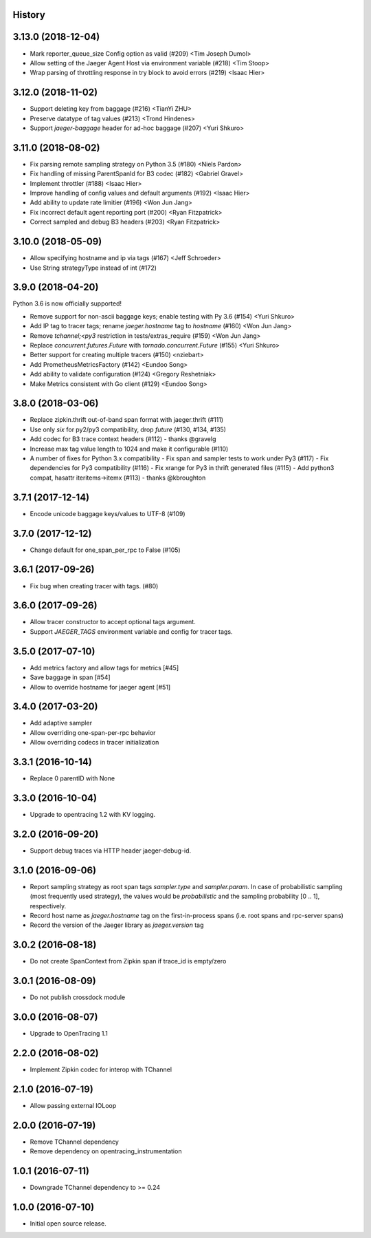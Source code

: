 .. :changelog:

History
-------

3.13.0 (2018-12-04)
-------------------

- Mark reporter_queue_size Config option as valid (#209) <Tim Joseph Dumol>
- Allow setting of the Jaeger Agent Host via environment variable (#218) <Tim Stoop>
- Wrap parsing of throttling response in try block to avoid errors (#219) <Isaac Hier>


3.12.0 (2018-11-02)
-------------------

- Support deleting key from baggage (#216) <TianYi ZHU>
- Preserve datatype of tag values (#213) <Trond Hindenes>
- Support `jaeger-baggage` header for ad-hoc baggage (#207) <Yuri Shkuro>


3.11.0 (2018-08-02)
-------------------

- Fix parsing remote sampling strategy on Python 3.5 (#180) <Niels Pardon>
- Fix handling of missing ParentSpanId for B3 codec (#182) <Gabriel Gravel>
- Implement throttler (#188) <Isaac Hier>
- Improve handling of config values and default arguments (#192) <Isaac Hier>
- Add ability to update rate limitier (#196) <Won Jun Jang>
- Fix incorrect default agent reporting port (#200) <Ryan Fitzpatrick>
- Correct sampled and debug B3 headers (#203) <Ryan Fitzpatrick>


3.10.0 (2018-05-09)
------------------

- Allow specifying hostname and ip via tags (#167) <Jeff Schroeder>
- Use String strategyType instead of int (#172)


3.9.0 (2018-04-20)
------------------

Python 3.6 is now officially supported!

- Remove support for non-ascii baggage keys; enable testing with Py 3.6  (#154) <Yuri Shkuro>
- Add IP tag to tracer tags; rename `jaeger.hostname` tag to `hostname` (#160) <Won Jun Jang>
- Remove `tchannel;<py3` restriction in tests/extras_require (#159) <Won Jun Jang>
- Replace `concurrent.futures.Future` with `tornado.concurrent.Future` (#155) <Yuri Shkuro>
- Better support for creating multiple tracers (#150) <nziebart>
- Add PrometheusMetricsFactory (#142) <Eundoo Song>
- Add ability to validate configuration (#124) <Gregory Reshetniak>
- Make Metrics consistent with Go client (#129) <Eundoo Song>


3.8.0 (2018-03-06)
------------------

- Replace zipkin.thrift out-of-band span format with jaeger.thrift (#111)
- Use only `six` for py2/py3 compatibility, drop `future` (#130, #134, #135)
- Add codec for B3 trace context headers (#112) - thanks @gravelg
- Increase max tag value length to 1024 and make it configurable (#110)
- A number of fixes for Python 3.x compatibility
  - Fix span and sampler tests to work under Py3 (#117)
  - Fix dependencies for Py3 compatibility (#116)
  - Fix xrange for Py3 in thrift generated files (#115)
  - Add python3 compat, hasattr iteritems->itemx (#113) - thanks @kbroughton


3.7.1 (2017-12-14)
------------------

- Encode unicode baggage keys/values to UTF-8 (#109)


3.7.0 (2017-12-12)
------------------

- Change default for one_span_per_rpc to False (#105)


3.6.1 (2017-09-26)
------------------

- Fix bug when creating tracer with tags. (#80)


3.6.0 (2017-09-26)
------------------

- Allow tracer constructor to accept optional tags argument.
- Support `JAEGER_TAGS` environment variable and config for tracer tags.


3.5.0 (2017-07-10)
------------------

- Add metrics factory and allow tags for metrics [#45]
- Save baggage in span [#54]
- Allow to override hostname for jaeger agent [#51]


3.4.0 (2017-03-20)
------------------

- Add adaptive sampler
- Allow overriding one-span-per-rpc behavior
- Allow overriding codecs in tracer initialization


3.3.1 (2016-10-14)
------------------

- Replace 0 parentID with None


3.3.0 (2016-10-04)
------------------

- Upgrade to opentracing 1.2 with KV logging.


3.2.0 (2016-09-20)
------------------

- Support debug traces via HTTP header jaeger-debug-id.


3.1.0 (2016-09-06)
------------------

- Report sampling strategy as root span tags `sampler.type` and `sampler.param`. In case of probabilistic sampling (most frequently used strategy), the values would be `probabilistic` and the sampling probability [0 .. 1], respectively.
- Record host name as `jaeger.hostname` tag on the first-in-process spans (i.e. root spans and rpc-server spans)
- Record the version of the Jaeger library as `jaeger.version` tag


3.0.2 (2016-08-18)
------------------

- Do not create SpanContext from Zipkin span if trace_id is empty/zero


3.0.1 (2016-08-09)
------------------

- Do not publish crossdock module


3.0.0 (2016-08-07)
------------------

- Upgrade to OpenTracing 1.1


2.2.0 (2016-08-02)
------------------

- Implement Zipkin codec for interop with TChannel


2.1.0 (2016-07-19)
------------------

- Allow passing external IOLoop


2.0.0 (2016-07-19)
------------------

- Remove TChannel dependency
- Remove dependency on opentracing_instrumentation


1.0.1 (2016-07-11)
------------------

- Downgrade TChannel dependency to >= 0.24


1.0.0 (2016-07-10)
------------------

- Initial open source release.
